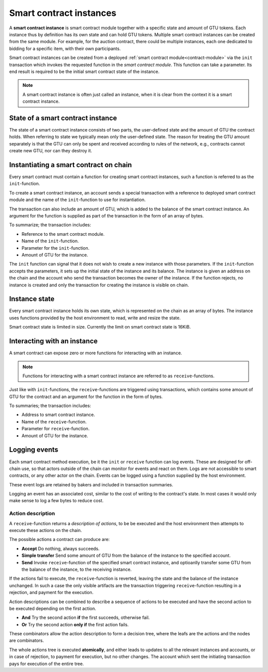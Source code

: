 .. _contract-instances:

========================
Smart contract instances
========================

A **smart contract instance** is smart contract module together with a specific
state and amount of GTU tokens. Each instance thus by definition has its own
state and can hold GTU tokens. Multiple smart contract instances can be created
from the same module. For example, for the auction contract, there could be
multiple instances, each one dedicated to bidding for a specific item, with
their own participants.

Smart contract instances can be created from a deployed :ref:`smart contract
module<contract-module>` via the ``init`` transaction which invokes the
requested function in the *smart contract module*. This function can take a
parameter. Its end result is required to be the initial smart contract state of
the instance.

.. note::
    A smart contract instance is often just called an instance, when it is clear
    from the context it is a smart contract instance.

.. graphviz::
    :align: center
    :caption: Example of smart contract module containing two smart contracts:
              Escrow and Crowdfunding. Each contract have two instances.

    digraph G {
        rankdir="BT"

        subgraph cluster_0 {
            label = "Module";
            labelloc=b;
            node [fillcolor=white, shape=note]
            "Crowdfunding";
            "Escrow";
        }

        subgraph cluster_1 {
            label = "Instances";
            style=dotted;
            node [shape=box, style=rounded]
            House;
            Car;
            Gadget;
            Boardgame;
        }

        House:n -> Escrow;
        Car:n -> Escrow;
        Gadget:n -> Crowdfunding;
        Boardgame:n -> Crowdfunding;
    }

State of a smart contract instance
==================================

The state of a smart contract instance consists of two parts, the user-defined
state and the amount of GTU the contract holds. When referring to state we
typically mean only the user-defined state. The reason for treating the GTU
amount separately is that the GTU can only be spent and received according to
rules of the network, e.g., contracts cannot create new GTU, nor can they
destroy it.

Instantiating a smart contract on chain
=======================================

Every smart contract must contain a function for creating smart contract
instances, such a function is referred to as the ``init``-function.

To create a smart contract instance, an account sends a special transaction with
a reference to deployed smart contract module and the name of the
``init``-function to use for instantiation.

The transaction can also include an amount of GTU, which is added to the
balance of the smart contract instance.
An argument for the function is supplied as part of the transaction in the form
of an array of bytes.

To summarize; the transaction includes:

- Reference to the smart contract module.
- Name of the ``init``-function.
- Parameter for the ``init``-function.
- Amount of GTU for the instance.

The ``init`` function can signal that it does not wish to create a new instance
with those parameters. If the ``init``-function accepts the parameters, it sets
up the initial state of the instance and its balance. The instance is given an
address on the chain and the account who send the transaction becomes the owner
of the instance. If the function rejects, no instance is created and only the
transaction for creating the instance is visible on chain.

.. seealso::
    See :ref:`initialize-contract` guide for how to do this.

Instance state
==============

Every smart contract instance holds its own state, which is represented on the
chain as an array of bytes.
The instance uses functions provided by the host environment to read, write and
resize the state.

.. seealso::
    See :ref:`host-functions-state` for the reference of these functions.

Smart contract state is limited in size. Currently the limit on smart contract
state is 16KiB.

.. seealso::
    Check out :ref:`resource-accounting` for more on this.


Interacting with an instance
============================

A smart contract can expose zero or more functions for interacting with an
instance.

.. note::
    Functions for interacting with a smart contract instance are referred to as
    ``receive``-functions.

Just like with ``init``-functions, the ``receive``-functions are triggered using
transactions, which contains some amount of GTU for the contract and an argument
for the function in the form of bytes.

To summaries; the transaction includes:

- Address to smart contract instance.
- Name of the ``receive``-function.
- Parameter for ``receive``-function.
- Amount of GTU for the instance.

.. _contract-instance-actions:

Logging events
==============

Each smart contract method execution, be it the ``init`` or ``receive`` function
can log events. These are designed for off-chain use, so that actors outside of
the chain can monitor for events and react on them. Logs are not accessible to
smart contracts, or any other actor on the chain. Events can be logged using a
function supplied by the host environment.

.. seealso::
    See :ref:`host-functions-log` for the reference of this function.

These event logs are retained by bakers and included in transaction summaries.

Logging an event has an associated cost, similar to the cost of writing to the
contract's state. In most cases it would only make sense to log a few bytes to
reduce cost.

Action description
------------------

A ``receive``-function returns a *description of actions*, to be be executed and
the host environment then attempts to execute these actions on the chain.

The possible actions a contract can produce are:

- **Accept** Do nothing, always succeeds.
- **Simple transfer** Send some amount of GTU from the balance of the instance
  to the specified account.
- **Send** Invoke ``receive``-function of the specified smart contract instance,
  and optioanlly transfer some GTU from the balance of the instance, to the
  receiving instance.

If the actions fail to execute, the ``receive``-function is reverted, leaving
the state and the balance of the instance unchanged. In such a case the only
visible artifacts are the transaction triggering ``receive``-function resulting
in a rejection, and payment for the execution.

Action descriptions can be combined to describe a sequence of actions to be
executed and have the second action to be executed depending on the first
action.

- **And** Try the second action **if** the first succeeds, otherwise fail.
- **Or** Try the second action **only if** the first action fails.

These combinators allow the action description to form a decision tree, where
the leafs are the actions and the nodes are combinators.

.. graphviz::
    :align: center
    :caption: Example of an action description, which tries to transfer to Alice
              and then Bob, if any of these fails, it will try to transfer to
              Charlie instead.

    digraph G {
        node [color=transparent]
        or1 [label = "Or"];
        and1 [label = "And"];
        transA [label = "Transfer x to Alice"];
        transB [label = "Transfer y to Bob"];
        transC [label = "Transfer z to Charlie"];

        or1 -> and1;
        and1 -> transA;
        and1 -> transB;
        or1 -> transC;
    }

.. seealso::
    See :ref:`host-functions-actions` for the reference of how to create the
    actions.

The whole actions tree is executed **atomically**, and either leads to updates
to all the relevant instances and accounts, or in case of rejection, to payment
for execution, but no other changes. The account which sent the initiating
transaction pays for execution of the entire tree.
